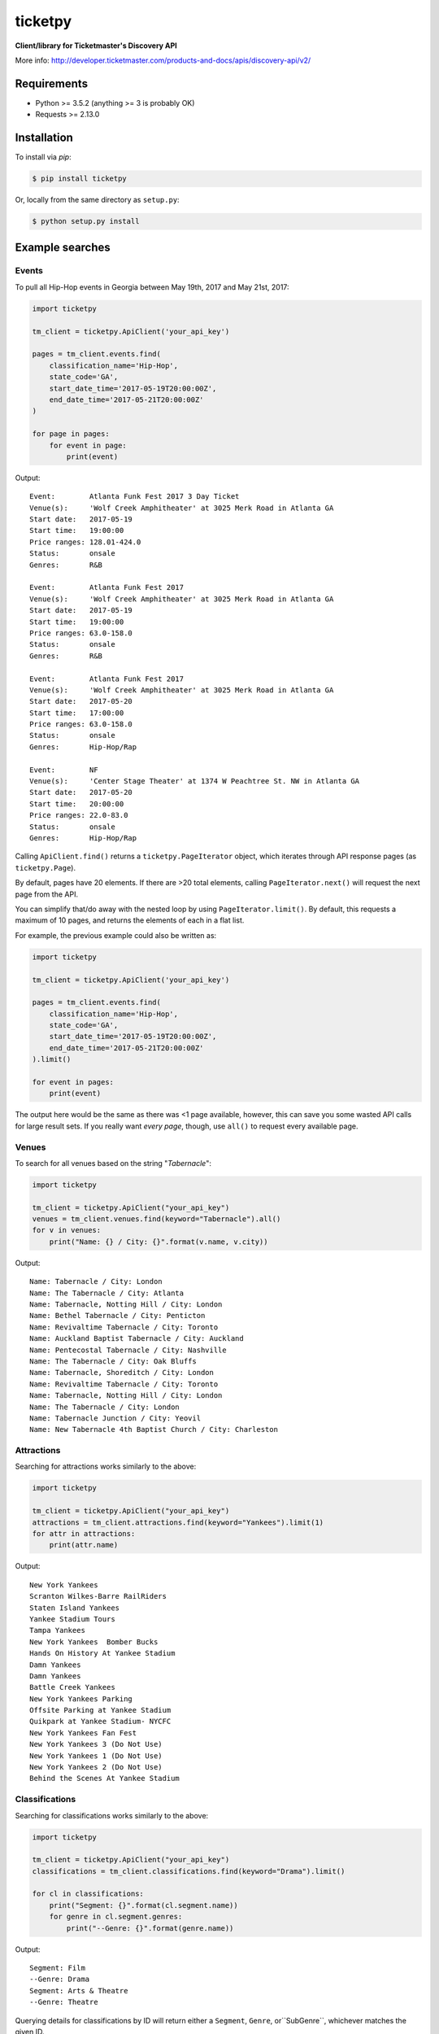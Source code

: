 ticketpy
========

**Client/library for Ticketmaster's Discovery API**

More info:
http://developer.ticketmaster.com/products-and-docs/apis/discovery-api/v2/

Requirements
------------

-  Python >= 3.5.2 (anything >= 3 is probably OK)
-  Requests >= 2.13.0

Installation
------------
To install via *pip*:

.. code-block:: bash

    $ pip install ticketpy

Or, locally from the same directory as ``setup.py``:

.. code-block:: bash

    $ python setup.py install

Example searches
-------------------

Events
^^^^^^
To pull all Hip-Hop events in Georgia between May 19th, 2017 and
May 21st, 2017:

.. code-block:: python

    import ticketpy

    tm_client = ticketpy.ApiClient('your_api_key')

    pages = tm_client.events.find(
        classification_name='Hip-Hop',
        state_code='GA',
        start_date_time='2017-05-19T20:00:00Z',
        end_date_time='2017-05-21T20:00:00Z'
    )

    for page in pages:
        for event in page:
            print(event)

Output::

    Event:        Atlanta Funk Fest 2017 3 Day Ticket
    Venue(s):     'Wolf Creek Amphitheater' at 3025 Merk Road in Atlanta GA
    Start date:   2017-05-19
    Start time:   19:00:00
    Price ranges: 128.01-424.0
    Status:       onsale
    Genres:       R&B

    Event:        Atlanta Funk Fest 2017
    Venue(s):     'Wolf Creek Amphitheater' at 3025 Merk Road in Atlanta GA
    Start date:   2017-05-19
    Start time:   19:00:00
    Price ranges: 63.0-158.0
    Status:       onsale
    Genres:       R&B

    Event:        Atlanta Funk Fest 2017
    Venue(s):     'Wolf Creek Amphitheater' at 3025 Merk Road in Atlanta GA
    Start date:   2017-05-20
    Start time:   17:00:00
    Price ranges: 63.0-158.0
    Status:       onsale
    Genres:       Hip-Hop/Rap

    Event:        NF
    Venue(s):     'Center Stage Theater' at 1374 W Peachtree St. NW in Atlanta GA
    Start date:   2017-05-20
    Start time:   20:00:00
    Price ranges: 22.0-83.0
    Status:       onsale
    Genres:       Hip-Hop/Rap

Calling ``ApiClient.find()`` returns a ``ticketpy.PageIterator``
object, which iterates through API response pages (as ``ticketpy.Page``).

By default, pages have 20 elements. If there are >20 total elements,
calling ``PageIterator.next()`` will request the next page from the API.

You can simplify that/do away with the nested loop by using
``PageIterator.limit()``. By default, this requests a maximum of 10 pages,
and returns the elements of each in a flat list.

For example, the previous example could also be written as:

.. code-block:: python

    import ticketpy

    tm_client = ticketpy.ApiClient('your_api_key')

    pages = tm_client.events.find(
        classification_name='Hip-Hop',
        state_code='GA',
        start_date_time='2017-05-19T20:00:00Z',
        end_date_time='2017-05-21T20:00:00Z'
    ).limit()

    for event in pages:
        print(event)

The output here would be the same as there was <1 page available, however,
this can save you some wasted API calls for large result sets. If you
really want *every page*, though, use ``all()`` to request every available
page.

Venues
^^^^^^
To search for all venues based on the string "*Tabernacle*":

.. code-block:: python

    import ticketpy

    tm_client = ticketpy.ApiClient("your_api_key")
    venues = tm_client.venues.find(keyword="Tabernacle").all()
    for v in venues:
        print("Name: {} / City: {}".format(v.name, v.city))

Output::

    Name: Tabernacle / City: London
    Name: The Tabernacle / City: Atlanta
    Name: Tabernacle, Notting Hill / City: London
    Name: Bethel Tabernacle / City: Penticton
    Name: Revivaltime Tabernacle / City: Toronto
    Name: Auckland Baptist Tabernacle / City: Auckland
    Name: Pentecostal Tabernacle / City: Nashville
    Name: The Tabernacle / City: Oak Bluffs
    Name: Tabernacle, Shoreditch / City: London
    Name: Revivaltime Tabernacle / City: Toronto
    Name: Tabernacle, Notting Hill / City: London
    Name: The Tabernacle / City: London
    Name: Tabernacle Junction / City: Yeovil
    Name: New Tabernacle 4th Baptist Church / City: Charleston

Attractions
^^^^^^^^^^^
Searching for attractions works similarly to the above:

.. code-block:: python

    import ticketpy

    tm_client = ticketpy.ApiClient("your_api_key")
    attractions = tm_client.attractions.find(keyword="Yankees").limit(1)
    for attr in attractions:
        print(attr.name)

Output::

    New York Yankees
    Scranton Wilkes-Barre RailRiders
    Staten Island Yankees
    Yankee Stadium Tours
    Tampa Yankees
    New York Yankees  Bomber Bucks
    Hands On History At Yankee Stadium
    Damn Yankees
    Damn Yankees
    Battle Creek Yankees
    New York Yankees Parking
    Offsite Parking at Yankee Stadium
    Quikpark at Yankee Stadium- NYCFC
    New York Yankees Fan Fest
    New York Yankees 3 (Do Not Use)
    New York Yankees 1 (Do Not Use)
    New York Yankees 2 (Do Not Use)
    Behind the Scenes At Yankee Stadium

Classifications
^^^^^^^^^^^^^^^
Searching for classifications works similarly to the above:

.. code-block:: python

    import ticketpy

    tm_client = ticketpy.ApiClient("your_api_key")
    classifications = tm_client.classifications.find(keyword="Drama").limit()

    for cl in classifications:
        print("Segment: {}".format(cl.segment.name))
        for genre in cl.segment.genres:
            print("--Genre: {}".format(genre.name))

Output::

    Segment: Film
    --Genre: Drama
    Segment: Arts & Theatre
    --Genre: Theatre

Querying details for classifications by ID will return either a ``Segment``,
``Genre``, or``SubGenre``, whichever matches the given ID.

For example,

.. code-block:: python

    import ticketpy

    tm_client = ticketpy.ApiClient("your_api_key")
    x = tm_client.classifications.by_id('KZFzniwnSyZfZ7v7nJ')
    y = tm_client.classifications.by_id('KnvZfZ7vAvE')
    z = tm_client.classifications.by_id('KZazBEonSMnZfZ7vkdl')

    s = "Name: {} / Type: {}"
    print(s.format(x.name, type(x)))
    print(s.format(y.name, type(y)))
    print(s.format(z.name, type(z)))

Output::

    Name: Music / Type: <class 'ticketpy.ticketpy.Segment'>
    Name: Jazz / Type: <class 'ticketpy.ticketpy.Genre'>
    Name: Bebop / Type: <class 'ticketpy.ticketpy.SubGenre'>

